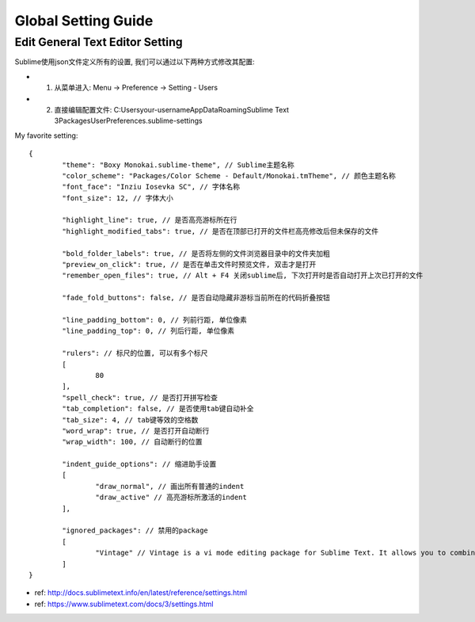 *******************************************************************************
Global Setting Guide
*******************************************************************************

Edit General Text Editor Setting
===============================================================================
Sublime使用json文件定义所有的设置, 我们可以通过以下两种方式修改其配置:

- 1. 从菜单进入: Menu -> Preference -> Setting - Users
- 2. 直接编辑配置文件: C:\Users\your-username\AppData\Roaming\Sublime Text 3\Packages\User\Preferences.sublime-settings

My favorite setting::

	{
		"theme": "Boxy Monokai.sublime-theme", // Sublime主题名称
		"color_scheme": "Packages/Color Scheme - Default/Monokai.tmTheme", // 颜色主题名称
		"font_face": "Inziu Iosevka SC", // 字体名称
		"font_size": 12, // 字体大小

		"highlight_line": true, // 是否高亮游标所在行
		"highlight_modified_tabs": true, // 是否在顶部已打开的文件栏高亮修改后但未保存的文件

		"bold_folder_labels": true, // 是否将左侧的文件浏览器目录中的文件夹加粗
		"preview_on_click": true, // 是否在单击文件时预览文件, 双击才是打开
		"remember_open_files": true, // Alt + F4 关闭sublime后, 下次打开时是否自动打开上次已打开的文件

		"fade_fold_buttons": false, // 是否自动隐藏非游标当前所在的代码折叠按钮

		"line_padding_bottom": 0, // 列前行距, 单位像素
		"line_padding_top": 0, // 列后行距, 单位像素

		"rulers": // 标尺的位置, 可以有多个标尺
		[
			80
		],
		"spell_check": true, // 是否打开拼写检查
		"tab_completion": false, // 是否使用tab键自动补全
		"tab_size": 4, // tab键等效的空格数
		"word_wrap": true, // 是否打开自动断行
		"wrap_width": 100, // 自动断行的位置

		"indent_guide_options": // 缩进助手设置
		[
			"draw_normal", // 画出所有普通的indent
			"draw_active" // 高亮游标所激活的indent
		],

		"ignored_packages": // 禁用的package
		[
			"Vintage" // Vintage is a vi mode editing package for Sublime Text. It allows you to combine vi's command mode with Sublime Text's features, including multiple selections.
		]
	}

- ref: http://docs.sublimetext.info/en/latest/reference/settings.html
- ref: https://www.sublimetext.com/docs/3/settings.html